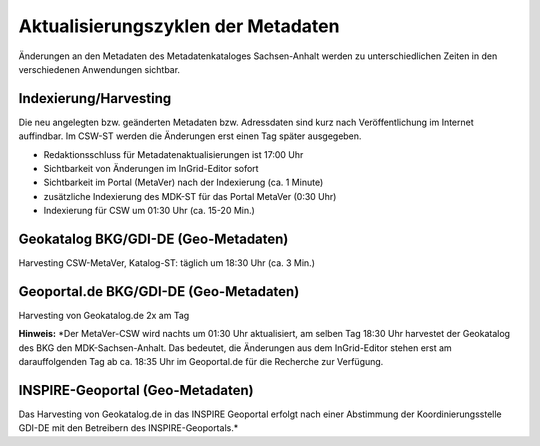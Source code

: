 
Aktualisierungszyklen der Metadaten
===================================

Änderungen an den Metadaten des Metadatenkataloges Sachsen-Anhalt werden zu unterschiedlichen Zeiten in den verschiedenen Anwendungen sichtbar.

Indexierung/Harvesting
----------------------
Die neu angelegten bzw. geänderten Metadaten bzw. Adressdaten sind kurz nach Veröffentlichung im Internet auffindbar. Im CSW-ST werden die Änderungen erst einen Tag später ausgegeben.

• Redaktionsschluss für Metadatenaktualisierungen ist 17:00 Uhr
• Sichtbarkeit von Änderungen im InGrid-Editor sofort
• Sichtbarkeit im Portal (MetaVer) nach der Indexierung (ca. 1 Minute)
• zusätzliche Indexierung des MDK-ST für das Portal MetaVer (0:30 Uhr)
• Indexierung für CSW um 01:30 Uhr (ca. 15-20 Min.)

Geokatalog BKG/GDI-DE (Geo-Metadaten)
-------------------------------------
Harvesting CSW-MetaVer, Katalog-ST: täglich um 18:30 Uhr (ca. 3 Min.)

Geoportal.de BKG/GDI-DE (Geo-Metadaten)
---------------------------------------
Harvesting von Geokatalog.de 2x am Tag

**Hinweis:**
*Der MetaVer-CSW wird nachts um 01:30 Uhr aktualisiert, am selben Tag 18:30 Uhr harvestet der Geokatalog des BKG den MDK-Sachsen-Anhalt. Das bedeutet, die Änderungen aus dem InGrid-Editor stehen erst am darauffolgenden Tag ab ca. 18:35 Uhr im Geoportal.de für die Recherche zur Verfügung.

INSPIRE-Geoportal (Geo-Metadaten)
---------------------------------
Das Harvesting von Geokatalog.de in das INSPIRE Geoportal erfolgt nach einer Abstimmung der Koordinierungsstelle GDI-DE mit den Betreibern des INSPIRE-Geoportals.*